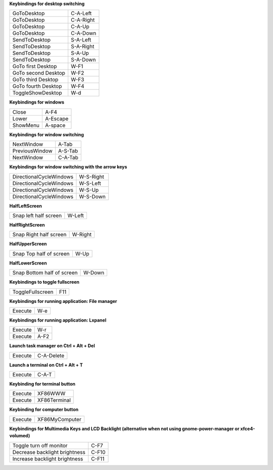 
**Keybindings for desktop switching**

============================= ========================

GoToDesktop                   C-A-Left

GoToDesktop                   C-A-Right

GoToDesktop                   C-A-Up

GoToDesktop                   C-A-Down

SendToDesktop                 S-A-Left

SendToDesktop                 S-A-Right

SendToDesktop                 S-A-Up

SendToDesktop                 S-A-Down

GoTo first Desktop            W-F1

GoTo second Desktop           W-F2

GoTo third Desktop            W-F3

GoTo fourth Desktop           W-F4

ToggleShowDesktop             W-d

============================= ========================

**Keybindings for windows**

============================= ========================

Close                         A-F4

Lower                         A-Escape

ShowMenu                      A-space

============================= ========================

**Keybindings for window switching**

============================= ========================

NextWindow                    A-Tab

PreviousWindow                A-S-Tab

NextWindow                    C-A-Tab

============================= ========================

**Keybindings for window switching with the arrow keys**

============================= ========================

DirectionalCycleWindows       W-S-Right

DirectionalCycleWindows       W-S-Left

DirectionalCycleWindows       W-S-Up

DirectionalCycleWindows       W-S-Down

============================= ========================

**HalfLeftScreen**

============================= ========================

Snap left half screen         W-Left

============================= ========================

**HalfRightScreen**

============================= ========================

Snap Right half screen        W-Right

============================= ========================

**HalfUpperScreen**

============================= ========================

Snap Top half of screen       W-Up

============================= ========================

**HalfLowerScreen**

============================= ========================

Snap Bottom half of screen    W-Down

============================= ========================

**Keybindings to toggle fullscreen**

============================= ========================

ToggleFullscreen              F11

============================= ========================

**Keybindings for running application: File manager**

============================= ========================

Execute                       W-e

============================= ========================

**Keybindings for running application: Lxpanel**

============================= ========================

Execute                       W-r

Execute                       A-F2

============================= ========================

**Launch task manager on Ctrl + Alt + Del**

============================= ========================

Execute                       C-A-Delete

============================= ========================

**Launch a terminal on Ctrl + Alt + T**

============================= ========================

Execute                       C-A-T

============================= ========================

**Keybinding for terminal button**

============================= ========================

Execute                       XF86WWW

Execute                       XF86Terminal

============================= ========================

**Keybinding for computer button**

============================= ========================

Execute                       XF86MyComputer

============================= ========================

**Keybindings for Multimedia Keys and LCD Backlight (alternative when not using gnome-power-manager or xfce4-volumed)**

============================= ========================

Toggle turn off monitor       C-F7

Decrease backlight brightness C-F10

Increase backlight brightness C-F11

============================= ========================
